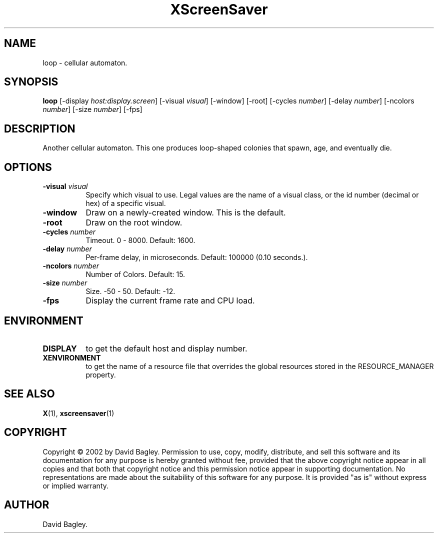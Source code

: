 .TH XScreenSaver 1 "" "X Version 11"
.SH NAME
loop \- cellular automaton.
.SH SYNOPSIS
.B loop
[\-display \fIhost:display.screen\fP]
[\-visual \fIvisual\fP]
[\-window]
[\-root]
[\-cycles \fInumber\fP]
[\-delay \fInumber\fP]
[\-ncolors \fInumber\fP]
[\-size \fInumber\fP]
[\-fps]
.SH DESCRIPTION
Another cellular automaton.
This one produces loop-shaped colonies that spawn, age, and eventually die.
.SH OPTIONS
.TP 8
.B \-visual \fIvisual\fP
Specify which visual to use.  Legal values are the name of a visual class,
or the id number (decimal or hex) of a specific visual.
.TP 8
.B \-window
Draw on a newly-created window.  This is the default.
.TP 8
.B \-root
Draw on the root window.
.TP 8
.B \-cycles \fInumber\fP
Timeout.  0 - 8000.  Default: 1600.
.TP 8
.B \-delay \fInumber\fP
Per-frame delay, in microseconds.  Default: 100000 (0.10 seconds.).
.TP 8
.B \-ncolors \fInumber\fP
Number of Colors.  Default: 15.
.TP 8
.B \-size \fInumber\fP
Size.  -50 - 50.  Default: -12.
.TP 8
.B \-fps
Display the current frame rate and CPU load.
.SH ENVIRONMENT
.PP
.TP 8
.B DISPLAY
to get the default host and display number.
.TP 8
.B XENVIRONMENT
to get the name of a resource file that overrides the global resources
stored in the RESOURCE_MANAGER property.
.SH SEE ALSO
.BR X (1),
.BR xscreensaver (1)
.SH COPYRIGHT
Copyright \(co 2002 by David Bagley.  Permission to use, copy, modify, 
distribute, and sell this software and its documentation for any purpose is 
hereby granted without fee, provided that the above copyright notice appear 
in all copies and that both that copyright notice and this permission notice
appear in supporting documentation.  No representations are made about the 
suitability of this software for any purpose.  It is provided "as is" without
express or implied warranty.
.SH AUTHOR
David Bagley.
